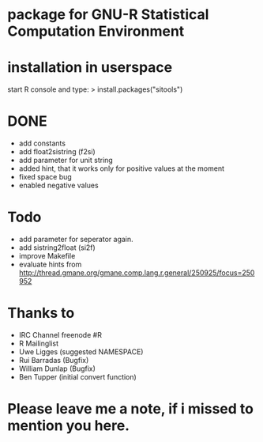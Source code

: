 * package for GNU-R Statistical Computation Environment

* installation in userspace
start R console and type:
> install.packages("sitools")


* DONE
 - add constants
 - add float2sistring (f2si)
 - add parameter for unit string
 - added hint, that it works only for positive values at the moment
 - fixed space bug
 - enabled negative values

* Todo
 - add parameter for seperator again. 
 - add sistring2float (si2f)
 - improve Makefile
 - evaluate hints from http://thread.gmane.org/gmane.comp.lang.r.general/250925/focus=250952

   
* Thanks to
 - IRC Channel freenode #R
 - R Mailinglist 
 - Uwe Ligges (suggested NAMESPACE)
 - Rui Barradas (Bugfix)
 - William Dunlap (Bugfix)
 - Ben Tupper (initial convert function)

* Please leave me a note, if i missed to mention you here. 
